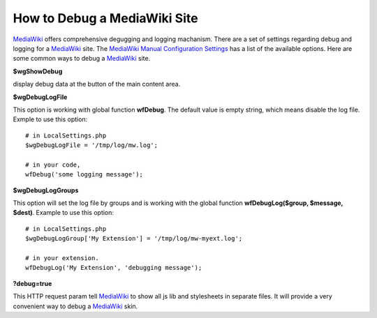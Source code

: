 How to Debug a MediaWiki Site
=============================

MediaWiki_ offers comprehensive degugging and logging machanism.
There are a set of settings regarding debug and logging for
a MediaWiki_ site. The `MediaWiki Manual Configuration Settings`_
has a list of the available options.
Here are some common ways to debug a MediaWiki_ site.

**$wgShowDebug**

display debug data at the button of the main content area.

**$wgDebugLogFile**

This option is working with global function **wfDebug**.
The default value is empty string, which means disable the log file.
Exmple to use this option::

  # in LocalSettings.php
  $wgDebugLogFile = '/tmp/log/mw.log';

  # in your code,
  wfDebug('some logging message');

**$wgDebugLogGroups**

This option will set the log file by groups and is working 
with the global function **wfDebugLog($group, $message, $dest)**.
Example to use this option::

  # in LocalSettings.php
  $wgDebugLogGroup['My Extension'] = '/tmp/log/mw-myext.log';

  # in your extension.
  wfDebugLog('My Extension', 'debugging message');

**?debug=true**

This HTTP request param tell MediaWiki_ to show all js lib and 
stylesheets in separate files.
It will provide a very convenient way to debug a MediaWiki_ skin.

.. _MediaWiki: http://www.mediawiki.org/
.. _MediaWiki Manual Configuration Settings: http://www.mediawiki.org/wiki/Manual:Configuration_settings
